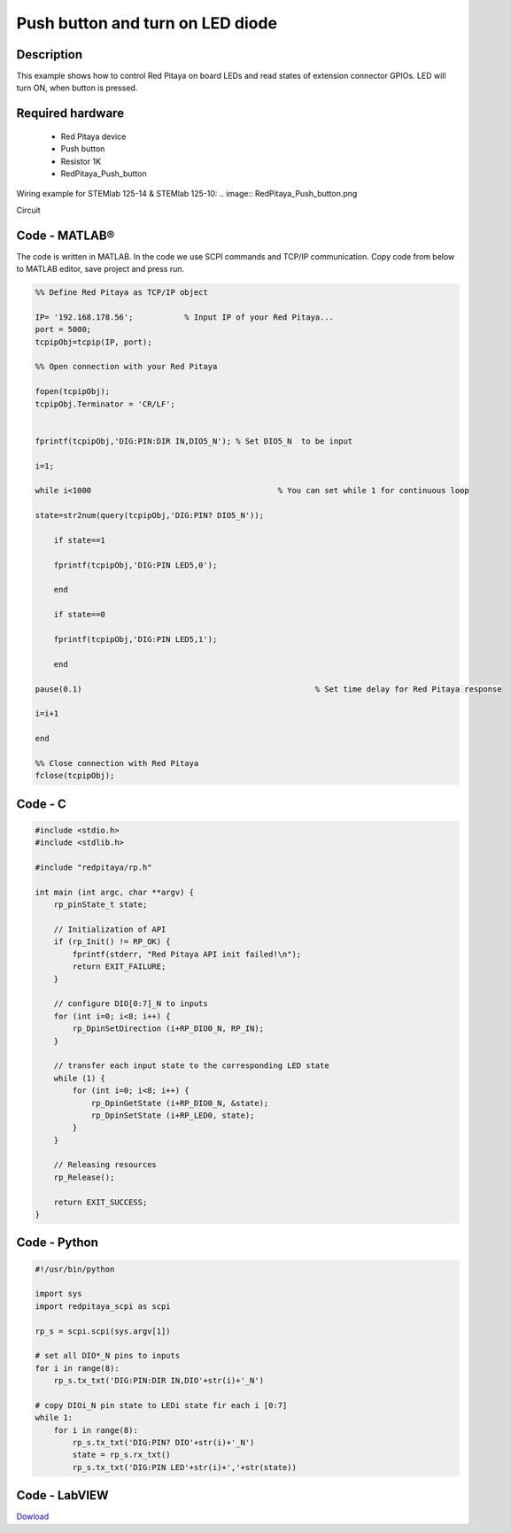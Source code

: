 Push button and turn on LED diode
#################################

.. `Push button and turn on LED diode <http://blog.redpitaya.com/examples-new/push-button-and-turn-on-led-diode/>`_


Description
***********

This example shows how to control Red Pitaya on board LEDs and read states of extension connector GPIOs.
LED will turn ON, when button is pressed.

Required hardware
*****************

    - Red Pitaya device
    - Push button
    - Resistor 1K
    - RedPitaya_Push_button

Wiring example for STEMlab 125-14 & STEMlab 125-10:
.. image:: RedPitaya_Push_button.png
    
Circuit

.. image:: RedPitaya_Push_button_circuit.png

Code - MATLAB®
**************

The code is written in MATLAB. In the code we use SCPI commands and TCP/IP communication. Copy code from below to
MATLAB editor, save project and press run.

.. code-block:: matlab

    %% Define Red Pitaya as TCP/IP object
            
    IP= '192.168.178.56';           % Input IP of your Red Pitaya...
    port = 5000;
    tcpipObj=tcpip(IP, port);

    %% Open connection with your Red Pitaya

    fopen(tcpipObj);
    tcpipObj.Terminator = 'CR/LF';


    fprintf(tcpipObj,'DIG:PIN:DIR IN,DIO5_N'); % Set DIO5_N  to be input

    i=1;

    while i<1000                    			% You can set while 1 for continuous loop

    state=str2num(query(tcpipObj,'DIG:PIN? DIO5_N'));

        if state==1

        fprintf(tcpipObj,'DIG:PIN LED5,0');

        end

        if state==0

        fprintf(tcpipObj,'DIG:PIN LED5,1');

        end

    pause(0.1)                     				% Set time delay for Red Pitaya response

    i=i+1

    end

    %% Close connection with Red Pitaya
    fclose(tcpipObj);

Code - C
********
 
.. code-block:: c

    #include <stdio.h>
    #include <stdlib.h>

    #include "redpitaya/rp.h"

    int main (int argc, char **argv) {
        rp_pinState_t state;

        // Initialization of API
        if (rp_Init() != RP_OK) {
            fprintf(stderr, "Red Pitaya API init failed!\n");
            return EXIT_FAILURE;
        }

        // configure DIO[0:7]_N to inputs
        for (int i=0; i<8; i++) {
            rp_DpinSetDirection (i+RP_DIO0_N, RP_IN);
        }

        // transfer each input state to the corresponding LED state
        while (1) {
            for (int i=0; i<8; i++) {
                rp_DpinGetState (i+RP_DIO0_N, &state);
                rp_DpinSetState (i+RP_LED0, state);
            }
        }

        // Releasing resources
        rp_Release();

        return EXIT_SUCCESS;
    }

Code - Python
*************

.. code-block:: python

    #!/usr/bin/python

    import sys
    import redpitaya_scpi as scpi

    rp_s = scpi.scpi(sys.argv[1])

    # set all DIO*_N pins to inputs
    for i in range(8):
        rp_s.tx_txt('DIG:PIN:DIR IN,DIO'+str(i)+'_N')

    # copy DIOi_N pin state to LEDi state fir each i [0:7]
    while 1:
        for i in range(8):
            rp_s.tx_txt('DIG:PIN? DIO'+str(i)+'_N')
            state = rp_s.rx_txt()
            rp_s.tx_txt('DIG:PIN LED'+str(i)+','+str(state))

Code - LabVIEW
**************

.. image:: Push-button-and-turn-on-LED_LV.png

`Dowload <http://downloads.redpitaya.com/downloads/labview/Push%20button%20and%20turn%20on%20LED.vi>`_
